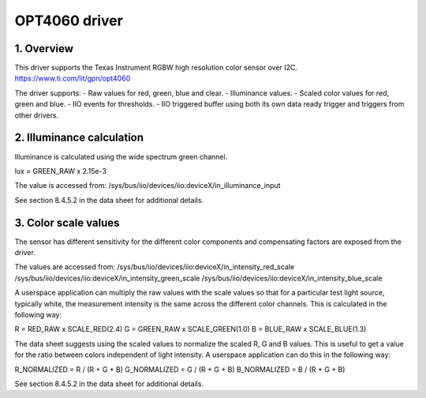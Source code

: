 ==============================
OPT4060 driver
==============================

1. Overview
=============================

This driver supports the Texas Instrument RGBW high resolution color sensor over
I2C.
https://www.ti.com/lit/gpn/opt4060

The driver supports:
- Raw values for red, green, blue and clear.
- Illuminance values.
- Scaled color values for red, green and blue.
- IIO events for thresholds.
- IIO triggered buffer using both its own data ready trigger and triggers from
other drivers.

2. Illuminance calculation
=============================

Illuminance is calculated using the wide spectrum green channel.

lux = GREEN_RAW x 2.15e-3

The value is accessed from:
/sys/bus/iio/devices/iio:deviceX/in_illuminance_input

See section 8.4.5.2 in the data sheet for additional details.

3. Color scale values
=============================

The sensor has different sensitivity for the different color components and
compensating factors are exposed from the driver.

The values are accessed from:
/sys/bus/iio/devices/iio:deviceX/in_intensity_red_scale
/sys/bus/iio/devices/iio:deviceX/in_intensity_green_scale
/sys/bus/iio/devices/iio:deviceX/in_intensity_blue_scale

A userspace application can multiply the raw values with the scale values so
that for a particular test light source, typically white, the measurement
intensity is the same across the different color channels. This is calculated
in the following way:

R = RED_RAW x SCALE_RED(2.4)
G = GREEN_RAW x SCALE_GREEN(1.0)
B = BLUE_RAW x SCALE_BLUE(1.3)

The data sheet suggests using the scaled values to normalize the scaled R, G
and B values. This is useful to get a value for the ratio between colors
independent of light intensity. A userspace application can do this in the
following way:

R_NORMALIZED = R / (R + G + B)
G_NORMALIZED = G / (R + G + B)
B_NORMALIZED = B / (R + G + B)

See section 8.4.5.2 in the data sheet for additional details.
